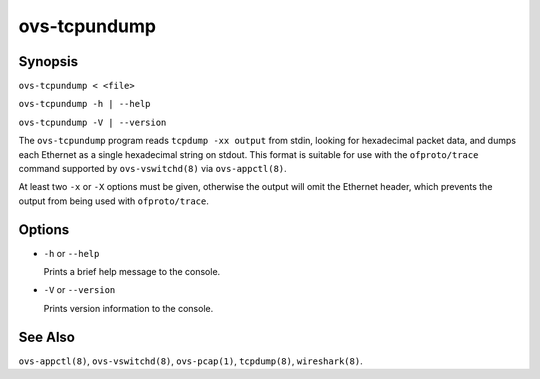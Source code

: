 =============
ovs-tcpundump
=============

Synopsis
========

``ovs-tcpundump < <file>``

``ovs-tcpundump -h | --help``

``ovs-tcpundump -V | --version``

The ``ovs-tcpundump`` program reads ``tcpdump -xx output`` from stdin,
looking for hexadecimal packet data, and dumps each Ethernet as a
single hexadecimal string on stdout.  This format is suitable for use
with the ``ofproto/trace`` command supported by ``ovs-vswitchd(8)``
via ``ovs-appctl(8)``.

At least two ``-x`` or ``-X`` options must be given, otherwise the
output will omit the Ethernet header, which prevents the output from
being used with ``ofproto/trace``.

Options
=======

* ``-h`` or ``--help``

  Prints a brief help message to the console.

* ``-V`` or ``--version``

  Prints version information to the console.

See Also
========

``ovs-appctl(8)``, ``ovs-vswitchd(8)``, ``ovs-pcap(1)``,
``tcpdump(8)``, ``wireshark(8)``.
